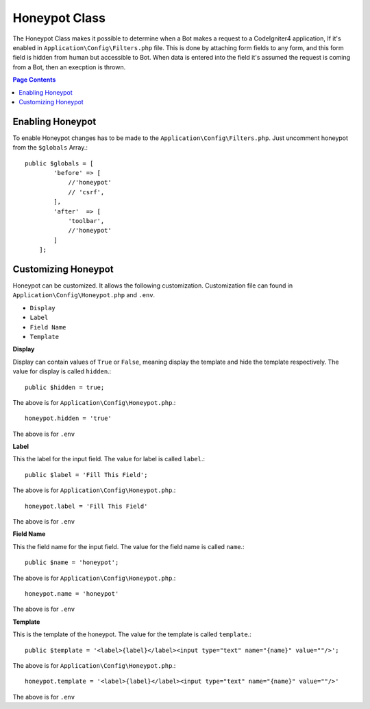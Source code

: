 =====================
Honeypot Class
=====================

The Honeypot Class makes it possible to determine when a Bot makes a request to a CodeIgniter4 application,
If it's enabled in ``Application\Config\Filters.php`` file. This is done by attaching form fields to any form,
and this form field is hidden from human but accessible to Bot. When data is entered into the field it's 
assumed the request is coming from a Bot, then an execption is thrown.

.. contents:: Page Contents

Enabling Honeypot
=====================

To enable Honeypot changes has to be made to the ``Application\Config\Filters.php``. Just uncomment honeypot
from the ``$globals`` Array.::

    public $globals = [
            'before' => [
                //'honeypot'
                // 'csrf',
            ],
            'after'  => [
                'toolbar',
                //'honeypot'
            ]
        ];

Customizing Honeypot
=====================

Honeypot can be customized. It allows the following customization. Customization file can found in 
``Application\Config\Honeypot.php`` and ``.env``.

* ``Display``
* ``Label``
* ``Field Name``
* ``Template``

**Display**

Display can contain values of ``True`` or ``False``, meaning display the template and hide the template
respectively. The value for display is called ``hidden``.::

    public $hidden = true;

The above is for ``Application\Config\Honeypot.php``.::

    honeypot.hidden = 'true'

The above is for ``.env``

**Label**

This the label for the input field. The value for label is called ``label``.::

    public $label = 'Fill This Field';

The above is for ``Application\Config\Honeypot.php``.::

    honeypot.label = 'Fill This Field'

The above is for ``.env``

**Field Name**

This the field name for the input field. The value for the field name is called ``name``.::

    public $name = 'honeypot';

The above is for ``Application\Config\Honeypot.php``.::

    honeypot.name = 'honeypot'

The above is for ``.env``

**Template**

This is the template of the honeypot. The value for the template is called ``template``.::

    public $template = '<label>{label}</label><input type="text" name="{name}" value=""/>';

The above is for ``Application\Config\Honeypot.php``.::

    honeypot.template = '<label>{label}</label><input type="text" name="{name}" value=""/>'

The above is for ``.env``